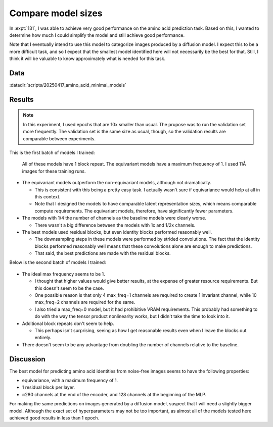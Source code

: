 *******************
Compare model sizes
*******************

In :expt:`131`, I was able to achieve very good performance on the amino acid 
prediction task.  Based on this, I wanted to determine how much I could 
simplify the model and still achieve good performance.

Note that I eventually intend to use this model to categorize images produced 
by a diffusion model.  I expect this to be a more difficult task, and so I 
expect that the smallest model identified here will not necessarily be the best 
for that.  Still, I think it will be valuable to know approximately what is 
needed for this task.

Data
====
:datadir:`scripts/20250417_amino_acid_minimal_models`

Results
=======
.. note::

  In this experiment, I used epochs that are 10x smaller than usual.  The 
  prupose was to run the validation set more frequently.  The validation set is 
  the same size as usual, though, so the validation results are comparable 
  between experiments.

This is the first batch of models I trained:

.. figure:: smallest_models.svg

  All of these models have 1 block repeat.  The equivariant models have a 
  maximum frequency of 1.  I used 11Å images for these training runs.

- The equivariant models outperform the non-equivariant models, although not 
  dramatically.

  - This is consistent with this being a pretty easy task.  I actually wasn't 
    sure if equivariance would help at all in this context.

  - Note that I designed the models to have comparable latent representation 
    sizes, which means comparable compute requirements.  The equivariant 
    models, therefore, have significantly fewer parameters.

- The models with 1/4 the number of channels as the baseline models were 
  clearly worse.

  - There wasn't a big difference between the models with 1x and 1/2x channels.

- The best models used residual blocks, but even identity blocks performed 
  reasonably well.

  - The downsampling steps in these models were performed by strided 
    convolutions.  The fact that the identity blocks performed reasonably well 
    means that these convolutions alone are enough to make predictions.

  - That said, the best predictions are made with the residual blocks.

Below is the second batch of models I trained:

.. figure:: equivariant_resblock.svg

- The ideal max frequency seems to be 1.

  - I thought that higher values would give better results, at the expense of 
    greater resource requirements.  But this doesn't seem to be the case.

  - One possible reason is that only 4 max_freq=1 channels are required to 
    create 1 invariant channel, while 10 max_freq=2 channels are required for 
    the same.
  
  - I also tried a max_freq=0 model, but it had prohibitive VRAM requirements.  
    This probably had something to do with the way the tensor product 
    nonlinearity works, but I didn't take the time to look into it.

- Additional block repeats don't seem to help.

  - This perhaps isn't surprising, seeing as how I get reasonable results even 
    when I leave the blocks out entirely.

- There doesn't seem to be any advantage from doubling the number of channels 
  relative to the baseline.

Discussion
==========
The best model for predicting amino acid identities from noise-free images 
seems to have the following properties:

- equivariance, with a maximum frequency of 1.
- 1 residual block per layer.
- ≈280 channels at the end of the encoder, and 128 channels at the beginning of 
  the MLP.

For making the same predictions on images generated by a diffusion model, 
suspect that I will need a slightly bigger model.  Although the exact set of 
hyperparameters may not be too important, as almost all of the models tested 
here achieved good results in less than 1 epoch.

